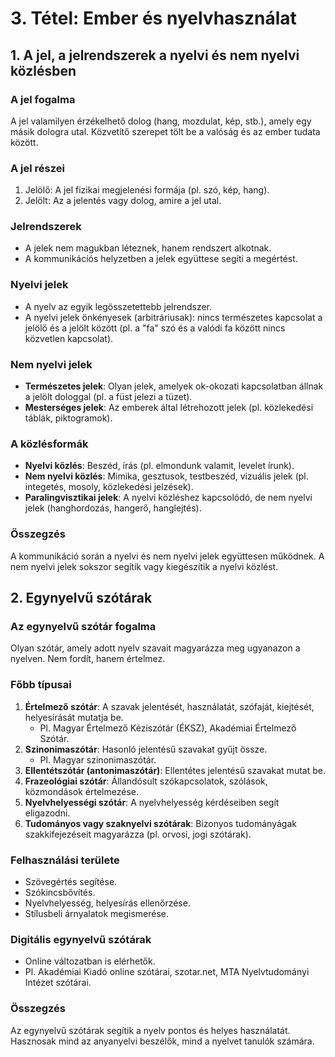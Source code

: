 * 3. Tétel: Ember és nyelvhasználat

** 1. A jel, a jelrendszerek a nyelvi és nem nyelvi közlésben

*** A jel fogalma
A jel valamilyen érzékelhető dolog (hang, mozdulat, kép, stb.), amely egy másik dologra utal. Közvetítő szerepet tölt be a valóság és az ember tudata között.

*** A jel részei
1. Jelölő: A jel fizikai megjelenési formája (pl. szó, kép, hang).
2. Jelölt: Az a jelentés vagy dolog, amire a jel utal.

*** Jelrendszerek
- A jelek nem magukban léteznek, hanem rendszert alkotnak.
- A kommunikációs helyzetben a jelek együttese segíti a megértést.

*** Nyelvi jelek
- A nyelv az egyik legösszetettebb jelrendszer.
- A nyelvi jelek önkényesek (arbitráriusak): nincs természetes kapcsolat a jelölő és a jelölt között (pl. a "fa" szó és a valódi fa között nincs közvetlen kapcsolat).

*** Nem nyelvi jelek
- *Természetes jelek*: Olyan jelek, amelyek ok-okozati kapcsolatban állnak a jelölt dologgal (pl. a füst jelezi a tüzet).
- *Mesterséges jelek*: Az emberek által létrehozott jelek (pl. közlekedési táblák, piktogramok).

*** A közlésformák
- *Nyelvi közlés*: Beszéd, írás (pl. elmondunk valamit, levelet írunk).
- *Nem nyelvi közlés*: Mimika, gesztusok, testbeszéd, vizuális jelek (pl. integetés, mosoly, közlekedési jelzések).
- *Paralingvisztikai jelek*: A nyelvi közléshez kapcsolódó, de nem nyelvi jelek (hanghordozás, hangerő, hanglejtés).

*** Összegzés
A kommunikáció során a nyelvi és nem nyelvi jelek együttesen működnek.
A nem nyelvi jelek sokszor segítik vagy kiegészítik a nyelvi közlést.

** 2. Egynyelvű szótárak

*** Az egynyelvű szótár fogalma
Olyan szótár, amely adott nyelv szavait magyarázza meg ugyanazon a nyelven.
Nem fordít, hanem értelmez.

*** Főbb típusai
1. *Értelmező szótár*: A szavak jelentését, használatát, szófaját, kiejtését, helyesírását mutatja be.
   - Pl. Magyar Értelmező Kéziszótár (ÉKSZ), Akadémiai Értelmező Szótár.
2. *Szinonimaszótár*: Hasonló jelentésű szavakat gyűjt össze.
   - Pl. Magyar szinonimaszótár.
3. *Ellentétszótár (antonimaszótár)*: Ellentétes jelentésű szavakat mutat be.
4. *Frazeológiai szótár*: Állandósult szókapcsolatok, szólások, közmondások értelmezése.
5. *Nyelvhelyességi szótár*: A nyelvhelyesség kérdéseiben segít eligazodni.
6. *Tudományos vagy szaknyelvi szótárak*: Bizonyos tudományágak szakkifejezéseit magyarázza (pl. orvosi, jogi szótárak).

*** Felhasználási területe
- Szövegértés segítése.
- Szókincsbővítés.
- Nyelvhelyesség, helyesírás ellenőrzése.
- Stílusbeli árnyalatok megismerése.

*** Digitális egynyelvű szótárak
- Online változatban is elérhetők.
- Pl. Akadémiai Kiadó online szótárai, szotar.net, MTA Nyelvtudományi Intézet szótárai.

*** Összegzés
Az egynyelvű szótárak segítik a nyelv pontos és helyes használatát.
Hasznosak mind az anyanyelvi beszélők, mind a nyelvet tanulók számára.
